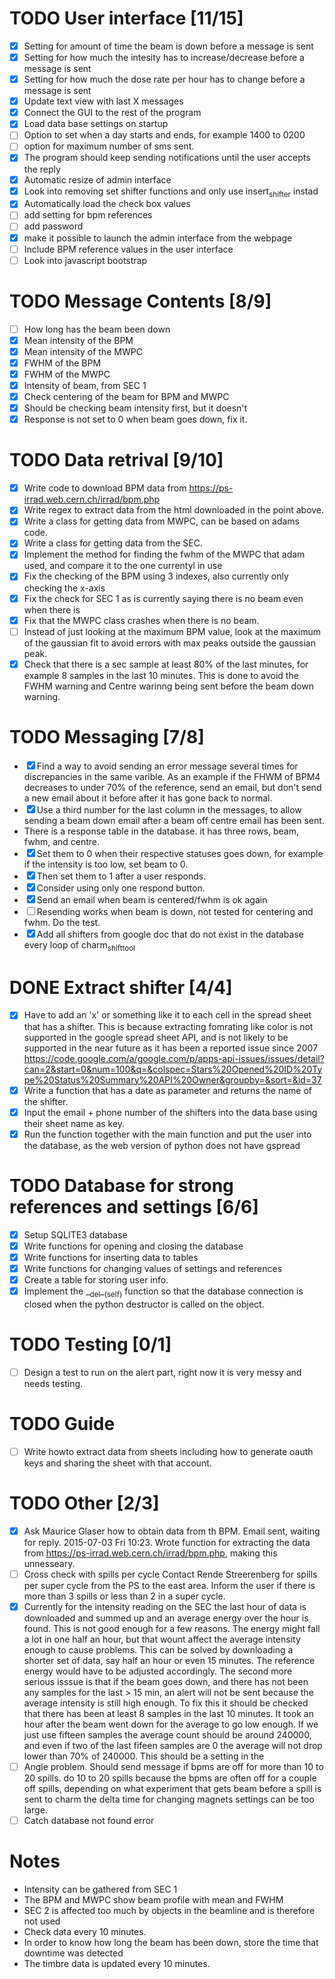 * TODO User interface [11/15]
- [X] Setting for amount of time the beam is down before a message is sent
- [X] Setting for how much the intesity has to increase/decrease before a message is sent
- [X] Setting for how much the dose rate per hour has to change before a message is sent
- [X] Update text view with last X messages
- [X] Connect the GUI to the rest of the program
- [X] Load data base settings on startup
- [ ] Option to set when a day starts and ends, for example 1400 to 0200
- [ ] option for maximum number of sms sent.
- [X] The program should keep sending notifications until the user accepts the reply
- [X] Automatic resize of admin interface
- [X] Look into removing set shifter functions and only use insert_shifter instad
- [X] Automatically load the check box values
- [ ] add setting for bpm references
- [ ] add password 
- [X] make it possible to launch the admin interface from the webpage
- [ ] Include BPM reference values in the user interface
- [ ] Look into javascript bootstrap

  
* TODO Message Contents [8/9]
- [ ] How long has the beam been down
- [X] Mean intensity of the BPM 
- [X] Mean intensity of the MWPC
- [X] FWHM of the BPM
- [X] FWHM of the MWPC
- [X] Intensity of beam, from SEC 1
- [X] Check centering of the beam for BPM and MWPC
- [X] Should be checking beam intensity first, but it doesn't
- [X] Response is not set to 0 when beam goes down, fix it.
  
* TODO Data retrival [9/10]
- [X] Write code to download BPM data from https://ps-irrad.web.cern.ch/irrad/bpm.php
- [X] Write regex to extract data from the html downloaded in the point above.
- [X] Write a class for getting data from MWPC, can be based on adams code.
- [X] Write a class for getting data from the SEC.
- [X] Implement the method for finding the fwhm of the MWPC that adam used, and compare it to the one currentyl in use
- [X] Fix the checking of the BPM using 3 indexes, also currently only checking the x-axis
- [X] Fix the check for SEC 1 as is currently saying there is no beam even when there is
- [X] Fix that the MWPC class crashes when there is no beam.
- [ ] Instead of just looking at the maximum BPM value, look at the maximum of the gaussian fit to avoid errors with max peaks outside the gaussian peak.
- [X] Check that there is a sec sample at least 80% of the last minutes, for example 8 samples in the last 10 minutes.
  This is done to avoid the FWHM warning and Centre warinng being sent before the beam down warning.

* TODO Messaging [7/8]
- [X] Find a way to avoid sending an error message several times for discrepancies in the same varible.
  As an example if the FHWM of BPM4 decreases to under 70% of the reference, send an email, but don't
  send a new email about it before after it has gone back to normal.
- [X] Use a third number for the last column in the messages, to allow sending a beam down email after
  a beam off centre email has been sent.
- There is a response table in the database. it has three rows, beam, fwhm, and centre.
- [X] Set them to 0 when their respective statuses goes down, for example if the intensity is too low, set beam to 0.
- [X] Then set them to 1 after a user responds.
- [X] Consider using only one respond button.
- [X] Send an email when beam is centered/fwhm is ok again
- [ ] Resending works when beam is down, not tested for centering and fwhm. Do the test.
- [X] Add all shifters from google doc that do not exist in the database every loop of charm_shift_tool
  
* DONE Extract shifter [4/4]
- [X] Have to add an 'x' or something like it to each cell in the spread sheet that has a shifter.
  This is because extracting fomrating like color is not supported in the google spread sheet API, 
  and is not likely to be supported in the near future as it has been a reported issue since 2007
  https://code.google.com/a/google.com/p/apps-api-issues/issues/detail?can=2&start=0&num=100&q=&colspec=Stars%20Opened%20ID%20Type%20Status%20Summary%20API%20Owner&groupby=&sort=&id=37
- [X] Write a function that has a date as parameter and returns the name of the shifter.
- [X] Input the email + phone number of the shifters into the data base using their sheet name as key.
- [X] Run the function together with the main function and put the user into the database,
  as the web version of python does not have gspread

* TODO Database for strong references and settings [6/6]
- [X] Setup SQLITE3 database
- [X] Write functions for opening and closing the database
- [X] Write functions for inserting data to tables
- [X] Write functions for changing values of settings and references
- [X] Create a table for storing user info.
- [X] Implement the __del__(self) function so that the database connection is closed when the python destructor is called on the object.

* TODO Testing [0/1]
- [ ] Design a test to run on the alert part, right now it is very messy and needs testing.

* TODO Guide
- [ ] Write howto extract data from sheets including how to generate oauth keys and sharing the sheet with that account.
* TODO Other [2/3]
- [X] Ask Maurice Glaser how to obtain data from th BPM.
  Email sent, waiting for reply. 2015-07-03 Fri 10:23.
  Wrote function for extracting the data from https://ps-irrad.web.cern.ch/irrad/bpm.php, making this unnesseary.
- [ ] Cross check with spills per cycle
  Contact Rende Streerenberg for spills per super cycle from the PS to the east area.
  Inform the user if there is more than 3 spills or less than 2 in a super cycle.
- [X] Currently for the intensity reading on the SEC the last hour of data is downloaded and summed up and an average energy over the hour is
  found. This is not good enough for a few reasons. The energy might fall a lot in one half an hour, but that wount affect the 
  average intensity enough to cause problems. This can be solved by downloading a shorter set of data, say half an hour or even 15 minutes.
  The reference energy would have to be adjusted accordingly. The second more serious isssue is that if the beam goes down, and there has not
  been any samples for the last > 15 min, an alert will not be sent because the average intensity is still high enough. To fix this
  it should be checked that there has been at least 8 samples in the last 10 minutes.
  It took an hour after the beam went down for the average to go low enough.
  If we just use fifteen samples the average count should be around 240000, and even if two of the last fifeen samples are 0
  the average will not drop lower than 70% of 240000. This should be a setting in the 
- [ ] Angle problem. Should send message if bpms are off for more than 10 to 20 spills. do 10 to 20 spills
  because the bpms are often off for a couple off spills, depending on what experiment that gets beam
  before a spill is sent to charm the delta time for changing magnets settings can be too large.
- [ ] Catch database not found error
  


* Notes
- Intensity can be gathered from SEC 1
- The BPM and MWPC show beam profile with mean and FWHM
- SEC 2 is affected too much by objects in the beamline and is therefore not used
- Check data every 10 minutes.
- In order to know how long the beam has been down, store the time that downtime was
  detected
- The timbre data is updated every 10 minutes.
